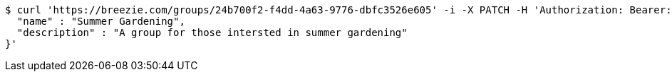 [source,bash]
----
$ curl 'https://breezie.com/groups/24b700f2-f4dd-4a63-9776-dbfc3526e605' -i -X PATCH -H 'Authorization: Bearer: 0b79bab50daca910b000d4f1a2b675d604257e42' -H 'Content-Type: application/json' -d '{
  "name" : "Summer Gardening",
  "description" : "A group for those intersted in summer gardening"
}'
----